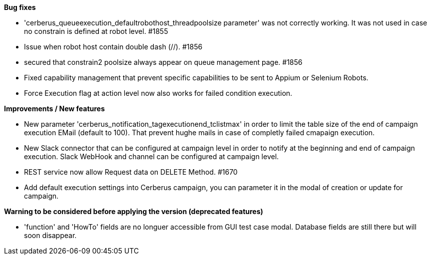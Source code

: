 *Bug fixes*
[square]
* 'cerberus_queueexecution_defaultrobothost_threadpoolsize parameter' was not correctly working. It was not used in case no constrain is defined at robot level. #1855 
* Issue when robot host contain double dash (//). #1856
* secured that constrain2 poolsize always appear on queue management page. #1856
* Fixed capability management that prevent specific capabilities to be sent to Appium or Selenium Robots.
* Force Execution flag at action level now also works for failed condition execution.

*Improvements / New features*
[square]
* New parameter 'cerberus_notification_tagexecutionend_tclistmax' in order to limit the table size of the end of campaign execution EMail (default to 100). That prevent hughe mails in case of completly failed cmapaign execution.
* New Slack connector that can be configured at campaign level in order to notify at the beginning and end of campaign execution. Slack WebHook and channel can be configured at campaign level.
* REST service now allow Request data on DELETE Method. #1670
* Add default execution settings into Cerberus campaign, you can parameter it in the modal of creation or update for campaign.

*Warning to be considered before applying the version (deprecated features)*
[square]
* 'function' and 'HowTo' fields are no longuer accessible from GUI test case modal. Database fields are still there but will soon disappear.
